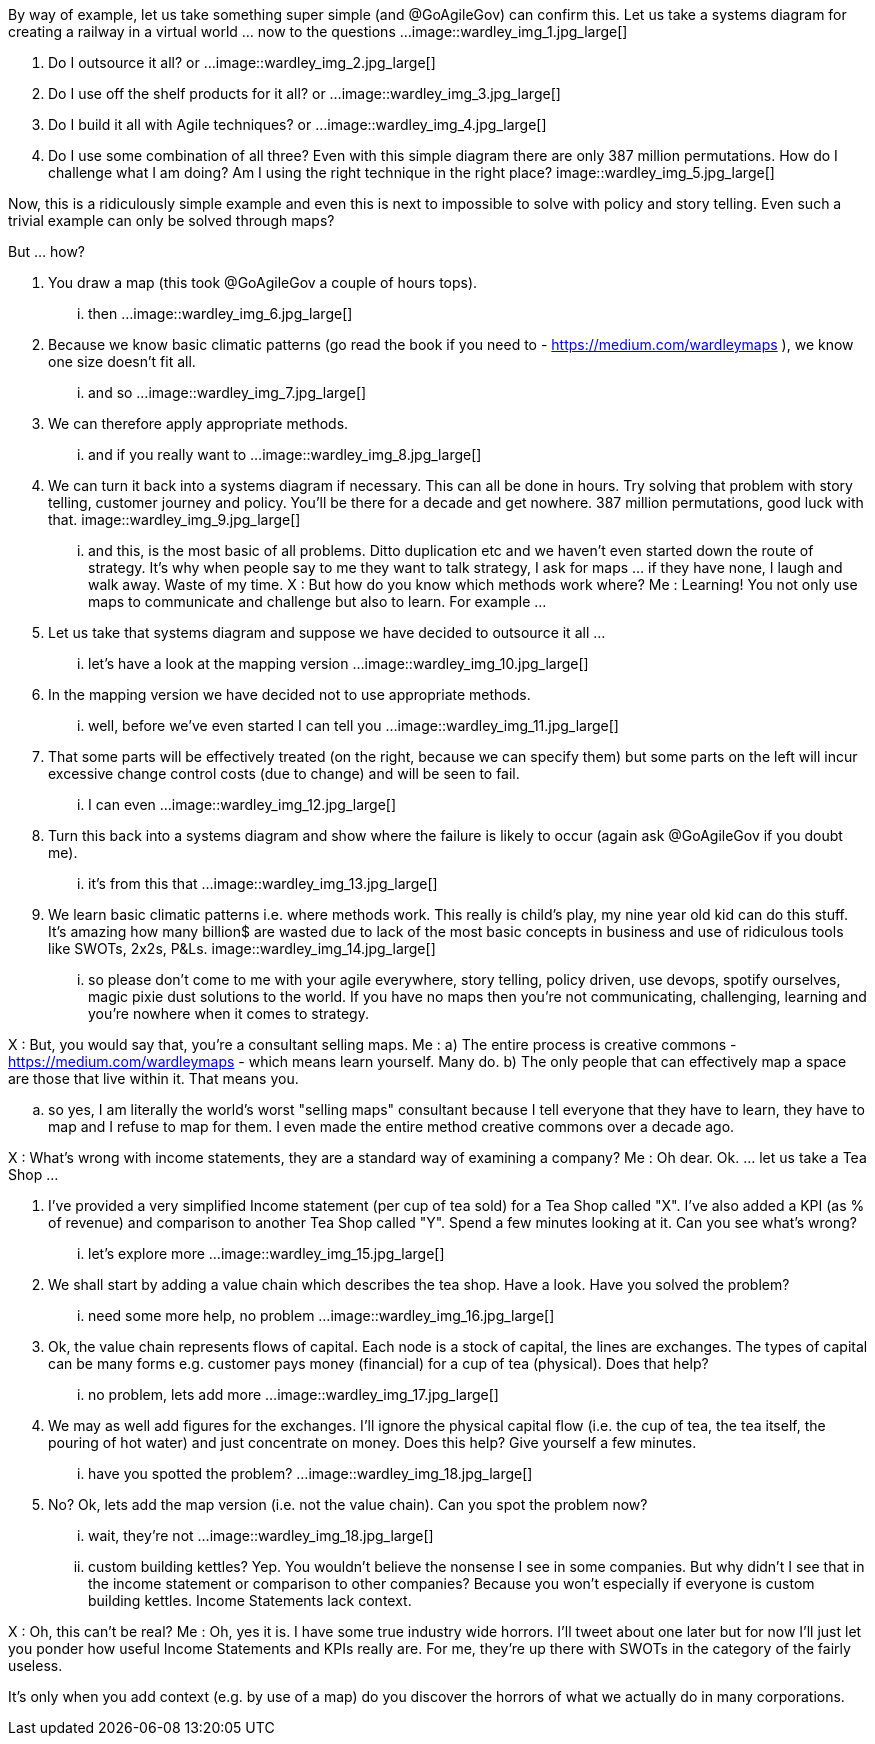 By way of example, let us take something super simple (and @GoAgileGov) can confirm this. Let us take a systems diagram for creating a railway in a virtual world ... now to the questions ...
image::wardley_img_1.jpg_large[]

1. Do I outsource it all? 
or ...
image::wardley_img_2.jpg_large[]

2. Do I use off the shelf products for it all?
or ...
image::wardley_img_3.jpg_large[]

3. Do I build it all with Agile techniques? 
or ...
image::wardley_img_4.jpg_large[]

4. Do I use some combination of all three? Even with this simple diagram there are only 387 million permutations. How do I challenge what I am doing? Am I using the right technique in the right place?
image::wardley_img_5.jpg_large[]

Now, this is a ridiculously simple example and even this is next to impossible to solve with policy and story telling. Even such a trivial example can only be solved through maps? 

But ... how?

1. You draw a map (this took @GoAgileGov a couple of hours tops). 
... then ...
image::wardley_img_6.jpg_large[]

2. Because we know basic climatic patterns (go read the book if you need to - https://medium.com/wardleymaps ), we know one size doesn't fit all. 
... and so ...
image::wardley_img_7.jpg_large[]

3. We can therefore apply appropriate methods.
... and if you really want to  ...  
image::wardley_img_8.jpg_large[]

4. We can turn it back into a systems diagram if necessary. This can all be done in hours.  Try solving that problem with story telling, customer journey and policy. You'll be there for a decade and get nowhere. 387 million permutations, good luck with that.
image::wardley_img_9.jpg_large[]

... and this, is the most basic of all problems. Ditto duplication etc and we haven't even started down the route of strategy. It's why when people say to me they want to talk strategy, I ask for maps ... if they have none, I laugh and walk away. Waste of my time.
X : But how do you know which methods work where?
Me : Learning! You not only use maps to communicate and challenge but also to learn. 
For example ...

1. Let us take that systems diagram and suppose we have decided to outsource it all ...
... let's have a look at the mapping version ...
image::wardley_img_10.jpg_large[]

2. In the mapping version we have decided not to use appropriate methods. 
... well, before we've even started I can tell you ...
image::wardley_img_11.jpg_large[]

3. That some parts will be effectively treated (on the right, because we can specify them) but some parts on the left will incur excessive change control costs (due to change) and will be seen to fail.
... I can even ...
image::wardley_img_12.jpg_large[]

4. Turn this back into a systems diagram and show where the failure is likely to occur (again ask @GoAgileGov if you doubt me).
... it's from this that ...
image::wardley_img_13.jpg_large[]

5. We learn basic climatic patterns i.e. where methods work. This really is child's play, my nine year old kid can do this stuff. It's amazing how many billion$ are wasted due to lack of the most basic concepts in business and use of ridiculous tools like SWOTs, 2x2s, P&Ls.
image::wardley_img_14.jpg_large[]

... so please don't come to me with your agile everywhere, story telling, policy driven, use devops, spotify ourselves, magic pixie dust solutions to the world.  If you have no maps then you're not communicating, challenging, learning and you're nowhere when it comes to strategy.

X : But, you would say that, you're a consultant selling maps.
Me : 
a) The entire process is creative commons - https://medium.com/wardleymaps  - which means learn yourself. Many do.
b) The only people that can effectively map a space are those that live within it.  That means you.

.. so yes, I am literally the world's worst "selling maps" consultant because I tell everyone that they have to learn, they have to map and I refuse to map for them. I even made the entire method creative commons over  a decade ago.

X : What's wrong with income statements, they are a standard way of examining a company?
Me : Oh dear. Ok.
... let us take a Tea Shop ...

1. I've provided a very simplified Income statement (per cup of tea sold) for a Tea Shop called "X". I've also added a KPI (as % of revenue) and comparison to another Tea Shop called "Y". Spend a few minutes looking at it. Can you see what's wrong?
... let's explore more ...
image::wardley_img_15.jpg_large[]

2. We shall start by adding a value chain which describes the tea shop. Have a look. Have you solved the problem? 
... need some more help, no problem ...
image::wardley_img_16.jpg_large[]

3. Ok, the value chain represents flows of capital. Each node is a stock of capital, the lines are exchanges. The types of capital can be many forms e.g. customer pays money (financial) for a cup of tea (physical). Does that help?
... no problem, lets add more ...
image::wardley_img_17.jpg_large[]

4. We may as well add figures for the exchanges. I'll ignore the physical capital flow (i.e. the cup of tea, the tea itself, the pouring of hot water) and just concentrate on money. Does this help? Give yourself a few minutes.
... have you spotted the problem? ...
image::wardley_img_18.jpg_large[]

5. No? Ok, lets add the map version (i.e. not the value chain). Can you spot the problem now? 
... wait, they're not ...
image::wardley_img_18.jpg_large[]

... custom building kettles? Yep. You wouldn't believe the nonsense I see in some companies. But why didn't I see that in the income statement or comparison to other companies? Because you won't especially if everyone is custom building kettles. Income Statements lack context.

X : Oh, this can't be real?
Me : Oh, yes it is. I have some true industry wide horrors. I'll tweet about one later but for now I'll just let you ponder how useful Income Statements and KPIs really are. For me, they're up there with SWOTs in the category of the fairly useless.

It's only when you add context (e.g. by use of a map) do you discover the horrors of what we actually do in many corporations.

